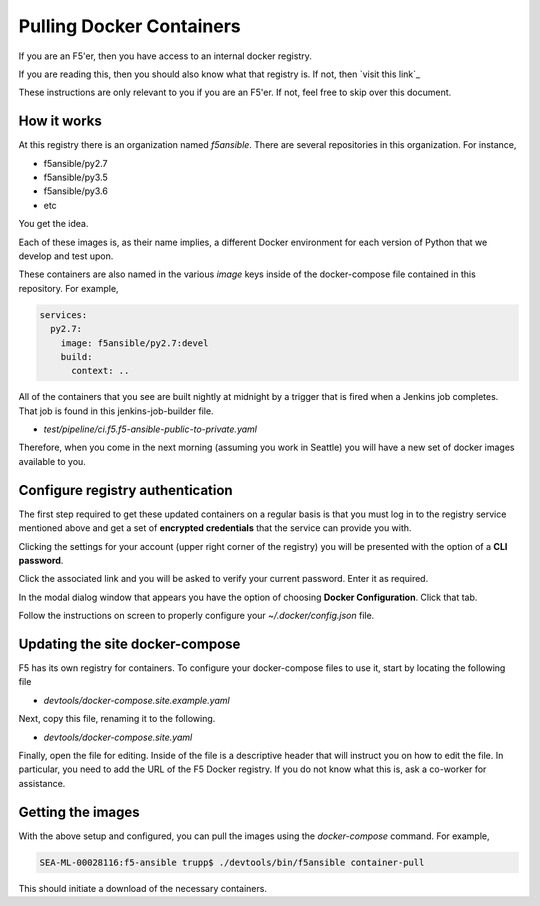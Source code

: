 Pulling Docker Containers
=========================

If you are an F5'er, then you have access to an internal docker registry.

If you are reading this, then you should also know what that registry is. If not, then
`visit this link`_

These instructions are only relevant to you if you are an F5'er. If not, feel free
to skip over this document.

How it works
------------

At this registry there is an organization named `f5ansible`. There are several
repositories in this organization. For instance,

* f5ansible/py2.7
* f5ansible/py3.5
* f5ansible/py3.6
* etc

You get the idea.

Each of these images is, as their name implies, a different Docker environment for
each version of Python that we develop and test upon.

These containers are also named in the various `image` keys inside of the
docker-compose file contained in this repository. For example,

.. code-block:: yaml

   services:
     py2.7:
       image: f5ansible/py2.7:devel
       build:
         context: ..

All of the containers that you see are built nightly at midnight by a trigger that
is fired when a Jenkins job completes. That job is found in this jenkins-job-builder
file.

* `test/pipeline/ci.f5.f5-ansible-public-to-private.yaml`

Therefore, when you come in the next morning (assuming you work in Seattle) you will
have a new set of docker images available to you.

Configure registry authentication
---------------------------------

The first step required to get these updated containers on a regular basis is that
you must log in to the registry service mentioned above and get a set of
**encrypted credentials** that the service can provide you with.

Clicking the settings for your account (upper right corner of the registry) you will
be presented with the option of a **CLI password**.

Click the associated link and you will be asked to verify your current password.
Enter it as required.

In the modal dialog window that appears you have the option of choosing
**Docker Configuration**. Click that tab.

Follow the instructions on screen to properly configure your `~/.docker/config.json`
file.

Updating the site docker-compose
--------------------------------

F5 has its own registry for containers. To configure your docker-compose files to
use it, start by locating the following file

* `devtools/docker-compose.site.example.yaml`

Next, copy this file, renaming it to the following.

* `devtools/docker-compose.site.yaml`

Finally, open the file for editing. Inside of the file is a descriptive header that
will instruct you on how to edit the file. In particular, you need to add the URL
of the F5 Docker registry. If you do not know what this is, ask a co-worker for
assistance.

Getting the images
------------------

With the above setup and configured, you can pull the images using the `docker-compose`
command. For example,

.. code-block:: bash

   SEA-ML-00028116:f5-ansible trupp$ ./devtools/bin/f5ansible container-pull

This should initiate a download of the necessary containers.

.. _visit this link:: go/ansible-docker-registry
